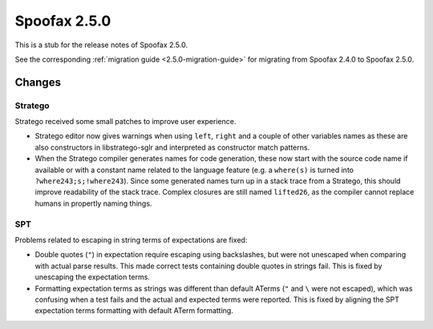 =============
Spoofax 2.5.0
=============

This is a stub for the release notes of Spoofax 2.5.0.

See the corresponding :ref:`migration guide <2.5.0-migration-guide>` for migrating from Spoofax 2.4.0 to Spoofax 2.5.0.

Changes
-------

Stratego
^^^^^^^^

Stratego received some small patches to improve user experience.

- Stratego editor now gives warnings when using ``left``, ``right`` and a couple of other variables names as these are also constructors in libstratego-sglr and interpreted as constructor match patterns. 
- When the Stratego compiler generates names for code generation, these now start with the source code name if available or with a constant name related to the language feature (e.g. a ``where(s)`` is turned into ``?where243;s;!where243``). Since some generated names turn up in a stack trace from a Stratego, this should improve readability of the stack trace. Complex closures are still named ``lifted26``, as the compiler cannot replace humans in propertly naming things. 

SPT
^^^

Problems related to escaping in string terms of expectations are fixed:

- Double quotes (``"``) in expectation require escaping using backslashes, but were not unescaped when comparing with actual parse results. This made correct tests containing double quotes in strings fail. This is fixed by unescaping the expectation terms.
- Formatting expectation terms as strings was different than default ATerms (``"`` and ``\`` were not escaped), which was confusing when a test fails and the actual and expected terms were reported. This is fixed by aligning the SPT expectation terms formatting with default ATerm formatting.

